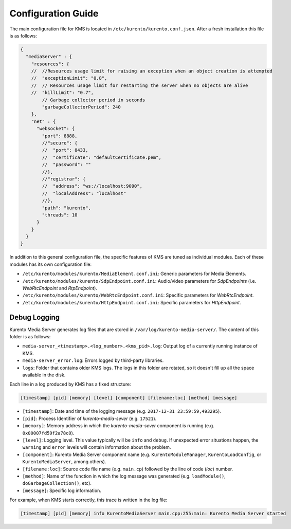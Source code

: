 ===================
Configuration Guide
===================

The main configuration file for KMS is located in ``/etc/kurento/kurento.conf.json``.
After a fresh installation this file is as follows:

.. sourcecode:: js

   {
     "mediaServer" : {
       "resources": {
       //  //Resources usage limit for raising an exception when an object creation is attempted
       //  "exceptionLimit": "0.8",
       //  // Resources usage limit for restarting the server when no objects are alive
       //  "killLimit": "0.7",
           // Garbage collector period in seconds
           "garbageCollectorPeriod": 240
       },
       "net" : {
         "websocket": {
           "port": 8888,
           //"secure": {
           //  "port": 8433,
           //  "certificate": "defaultCertificate.pem",
           //  "password": ""
           //},
           //"registrar": {
           //  "address": "ws://localhost:9090",
           //  "localAddress": "localhost"
           //},
           "path": "kurento",
           "threads": 10
         }
       }
     }
   }

In addition to this general configuration file, the specific features of KMS are tuned as individual modules. Each of these modules has its own configuration file:

- ``/etc/kurento/modules/kurento/MediaElement.conf.ini``: Generic parameters for Media Elements.
- ``/etc/kurento/modules/kurento/SdpEndpoint.conf.ini``: Audio/video parameters for *SdpEndpoints* (i.e. *WebRtcEndpoint* and *RtpEndpoint*).
- ``/etc/kurento/modules/kurento/WebRtcEndpoint.conf.ini``: Specific parameters for *WebRtcEndpoint*.
- ``/etc/kurento/modules/kurento/HttpEndpoint.conf.ini``: Specific parameters for *HttpEndpoint*.



Debug Logging
=============

Kurento Media Server generates log files that are stored in ``/var/log/kurento-media-server/``. The content of this folder is as follows:

- ``media-server_<timestamp>.<log_number>.<kms_pid>.log``: Output log of a currently running instance of KMS.
- ``media-server_error.log``: Errors logged by third-party libraries.
- ``logs``: Folder that contains older KMS logs. The logs in this folder are rotated, so it doesn't fill up all the space available in the disk.

Each line in a log produced by KMS has a fixed structure:

.. sourcecode:: text

   [timestamp] [pid] [memory] [level] [component] [filename:loc] [method] [message]

- ``[timestamp]``: Date and time of the logging message (e.g. ``2017-12-31 23:59:59,493295``).
- ``[pid]``: Process Identifier of *kurento-media-sever* (e.g. ``17521``).
- ``[memory]``: Memory address in which the *kurento-media-sever* component is running (e.g. ``0x00007fd59f2a78c0``).
- ``[level]``: Logging level. This value typically will be ``info`` and ``debug``. If unexpected error situations happen, the ``warning`` and ``error`` levels will contain information about the problem.
- ``[component]``: Kurento Media Server component name (e.g. ``KurentoModuleManager``, ``KurentoLoadConfig``, or ``KurentoMediaServer``, among others).
- ``[filename:loc]``: Source code file name (e.g. ``main.cp``) followed by the line of code (*loc*) number.
- ``[method]``: Name of the function in which the log message was generated (e.g. ``loadModule()``, ``doGarbageCollection()``, etc).
- ``[message]``: Specific log information.

For example, when KMS starts correctly, this trace is written in the log file:

.. sourcecode:: text

   [timestamp] [pid] [memory] info KurentoMediaServer main.cpp:255:main: Kurento Media Server started
